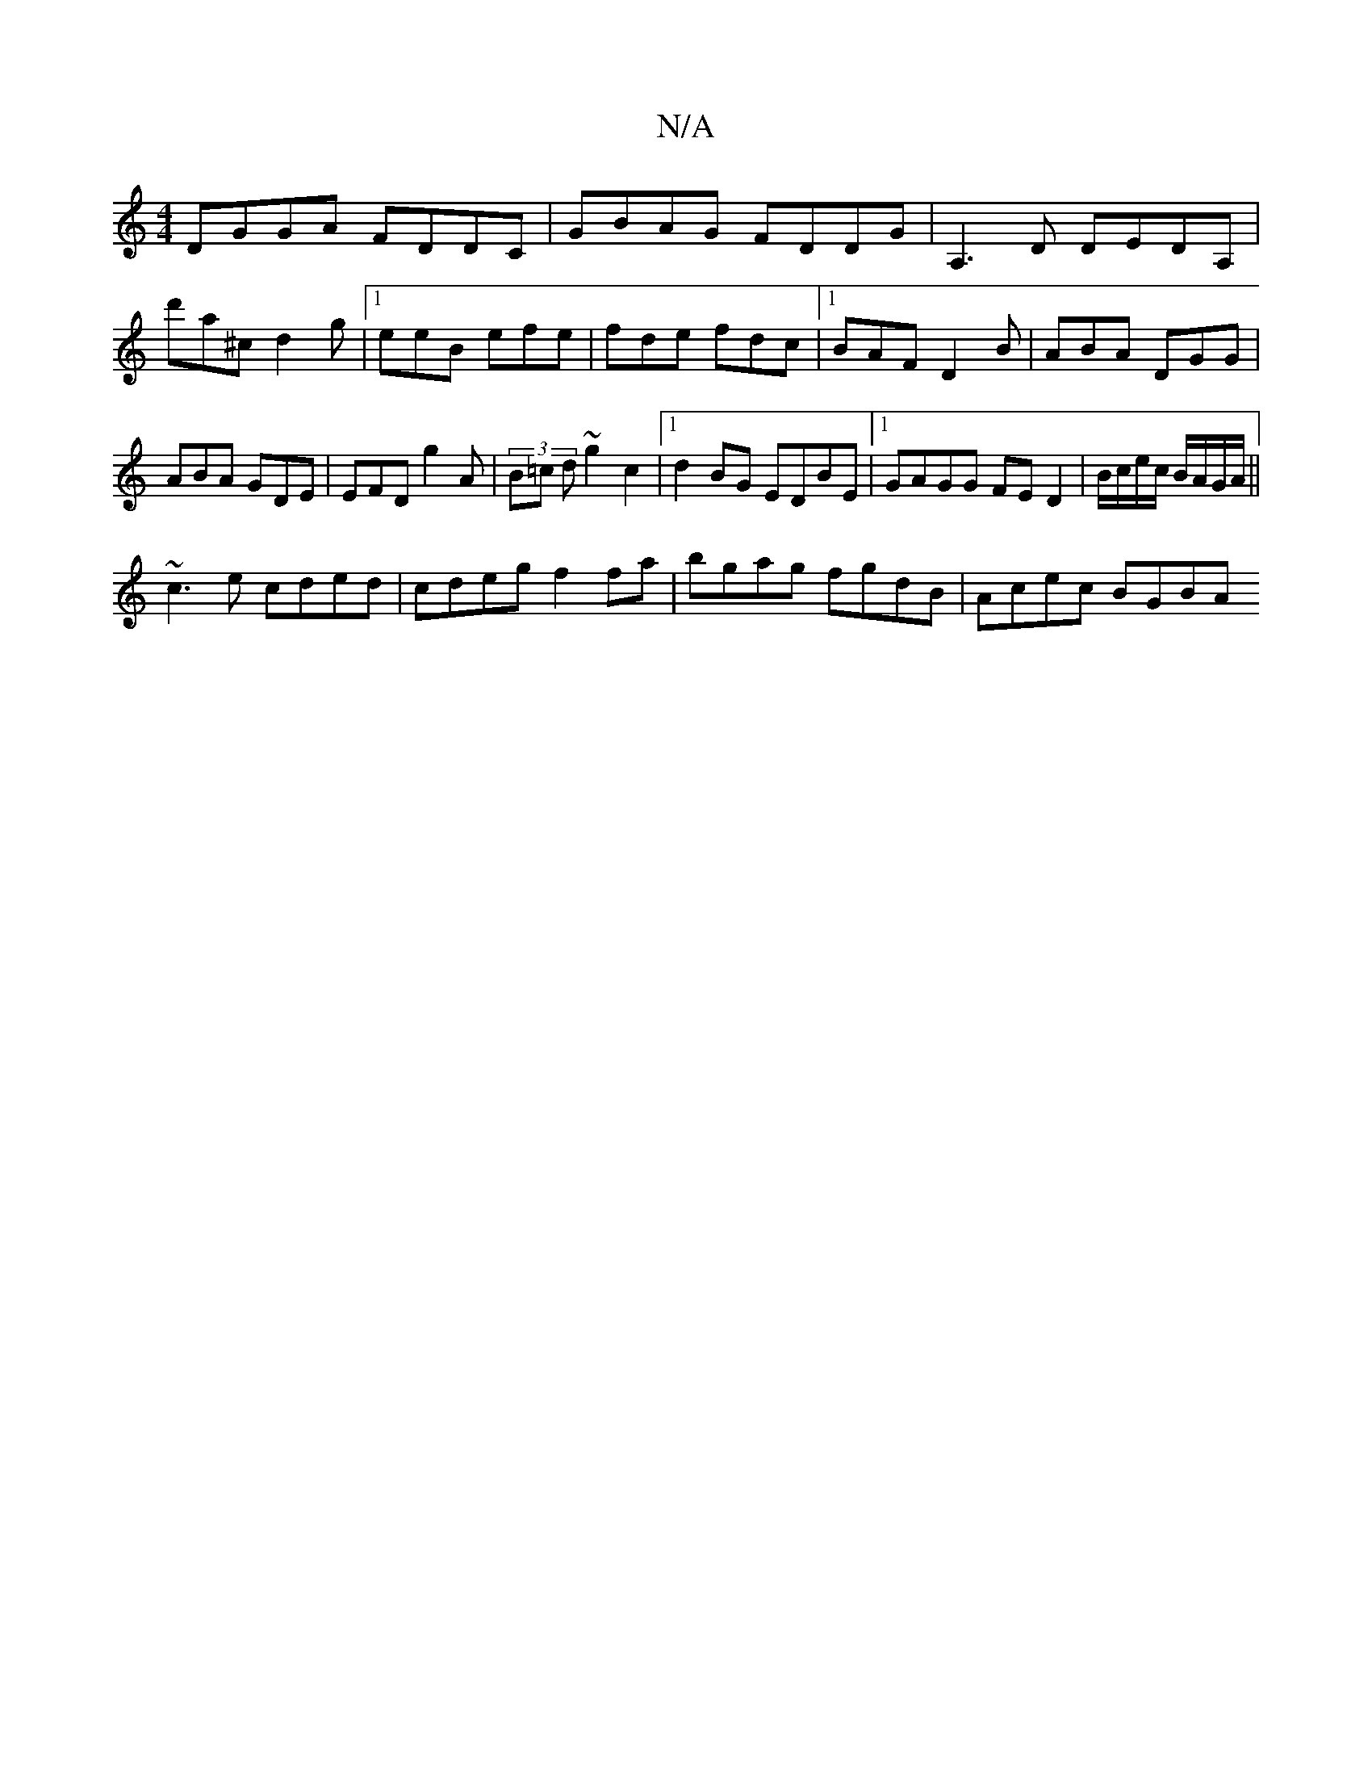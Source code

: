 X:1
T:N/A
M:4/4
R:N/A
K:Cmajor
DGGA FDDC|GBAG FDDG|A,3D DEDA,|d'a^c d2 g|[1 eeB efe|fde fdc|1 BAF D2B|ABA DGG|ABA GDE|EFD g2A|(3B=c d ~g2 c2|1 d2 BG EDBE|1 GAGG FED2|B/c/e/c/ B/A/G/A/||
~c3e cded | cdeg f2fa | bgag fgdB | Acec BGBA